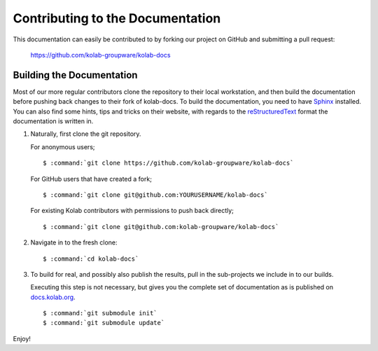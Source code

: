 =================================
Contributing to the Documentation
=================================

This documentation can easily be contributed to by forking our project
on GitHub and submitting a pull request:

    https://github.com/kolab-groupware/kolab-docs

Building the Documentation
==========================

Most of our more regular contributors clone the repository to their
local workstation, and then build the documentation before pushing back
changes to their fork of kolab-docs. To build the documentation, you
need to have `Sphinx`_ installed. You can also find some hints, tips and
tricks on their website, with regards to the `reStructuredText`_ format
the documentation is written in.

#.  Naturally, first clone the git repository.

    For anonymous users;

    .. parsed-literal::

        $ :command:`git clone https://github.com/kolab-groupware/kolab-docs`

    For GitHub users that have created a fork;

    .. parsed-literal::

        $ :command:`git clone git@github.com:YOURUSERNAME/kolab-docs`

    For existing Kolab contributors with permissions to push back
    directly;

    .. parsed-literal::

        $ :command:`git clone git@github.com:kolab-groupware/kolab-docs`

#.  Navigate in to the fresh clone:

    .. parsed-literal::

        $ :command:`cd kolab-docs`

#.  To build for real, and possibly also publish the results, pull in
    the sub-projects we include in to our builds.

    Executing this step is not necessary, but gives you the complete set
    of documentation as is published on `docs.kolab.org`_.

    .. parsed-literal::

        $ :command:`git submodule init`
        $ :command:`git submodule update`

    .. seealso::

        *   `Working with Git Submodules`_

Enjoy!

.. _Sphinx: http://sphinx-doc.org/
.. _reStructuredText: http://sphinx-doc.org/rest.html
.. _Working with Git Submodules: http://git-scm.com/book/en/Git-Tools-Submodules
.. _docs.kolab.org: https://docs.kolab.org
